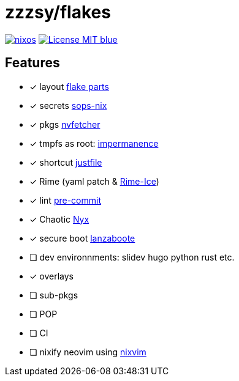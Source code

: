 = zzzsy/flakes

:description: My NixOS configuration
:url-repo: https://codeberg.org/zzzsy/flakes

image:https://img.shields.io/static/v1?label=Built%20with&message=nix&color=blue&style=flat&logo=nixos&link=https://nixos.org&labelColor=111212[link=https://nixos.org]
image:https://img.shields.io/badge/License-MIT-blue.svg[link=https://en.wikipedia.org/wiki/MIT_License]

== Features

* [x] layout link:https://flake.parts[flake parts]
* [x] secrets link:https://github.com/Mic92/sops-nix[sops-nix]
* [x] pkgs link:https://github.com/berberman/nvfetcher[nvfetcher]
* [x] tmpfs as root: link:https:https://github.com/nix-community/impermanence[impermanence]
* [x] shortcut link:https://just.systems/[justfile]
* [x] Rime (yaml patch & link:https://github.com/iDvel/rime-ice[Rime-Ice])
* [x] lint link:https://github.com/cachix/pre-commit-hooks.nix[pre-commit]
* [x] Chaotic link:https://www.nyx.chaotic.cx[Nyx]
* [x] secure boot link:https://github.com/nix-community/lanzaboote[lanzaboote]
* [ ] dev environnments: slidev hugo python rust etc.
* [x] overlays
* [ ] sub-pkgs
* [ ] POP
* [ ] CI
* [ ] nixify neovim using link:https://github.com/nix-community/nixvim[nixvim]

